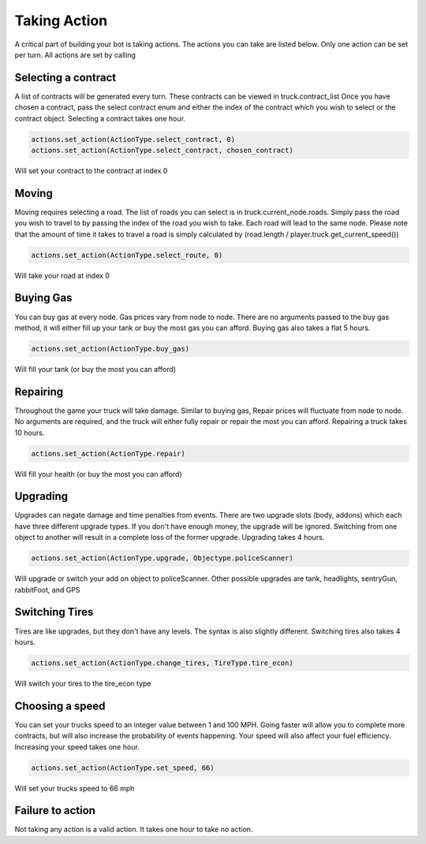 =============
Taking Action
=============

A critical part of building your bot is taking actions. The actions you can take are listed below.
Only one action can be set per turn. All actions are set by calling


Selecting a contract
####################

A list of contracts will be generated every turn. These contracts can be viewed in truck.contract_list
Once you have chosen a contract, pass the select contract enum and either the index of the contract which you
wish to select or the contract object. Selecting a contract takes one hour.


.. code-block:: python

    actions.set_action(ActionType.select_contract, 0)
    actions.set_action(ActionType.select_contract, chosen_contract)

Will set your contract to the contract at index 0

Moving
######

Moving requires selecting a road. The list of roads you can select is in truck.current_node.roads. 
Simply pass the road you wish to travel to by passing the index of the road you wish to take. Each
road will lead to the same node. Please note that the amount of time it takes to travel a road is 
simply calculated by (road.length / player.truck.get_current_speed())


.. code-block:: python

    actions.set_action(ActionType.select_route, 0)

Will take your road at index 0


Buying Gas
##########

You can buy gas at every node. Gas prices vary from node to node. There are no arguments passed to the 
buy gas method, it will either fill up your tank or buy the most gas you can afford. Buying gas also takes 
a flat 5 hours.


.. code-block:: python

    actions.set_action(ActionType.buy_gas)

Will fill your tank (or buy the most you can afford)


Repairing
##########

Throughout the game your truck will take damage. Similar to buying gas, Repair prices will fluctuate from 
node to node. No arguments are required, and the truck will either fully repair or repair the most you can 
afford. Repairing a truck takes 10 hours.

.. code-block:: python

    actions.set_action(ActionType.repair)

Will fill your health (or buy the most you can afford)

Upgrading
#########

Upgrades can negate damage and time penalties from events. There are two upgrade slots (body, addons) 
which each have three different upgrade types. If you don't have enough money, the upgrade will be ignored. Switching 
from one object to another will result in a complete loss of the former upgrade. Upgrading takes 4 hours.

.. code-block:: python

    actions.set_action(ActionType.upgrade, Objectype.policeScanner)

Will upgrade or switch your add on object to policeScanner. Other possible upgrades are tank, headlights, sentryGun, rabbitFoot, and GPS

Switching Tires
###############

Tires are like upgrades, but they don't have any levels. The syntax is also slightly different. Switching tires also
takes 4 hours.

.. code-block:: python

   actions.set_action(ActionType.change_tires, TireType.tire_econ)

Will switch your tires to the tire_econ type



Choosing a speed
################

You can set your trucks speed to an integer value between 1 and 100 MPH. Going faster will allow you to complete more
contracts, but will also increase the probability of events happening. Your speed will also affect your fuel efficiency.
Increasing your speed takes one hour.

.. code-block:: python

    actions.set_action(ActionType.set_speed, 66)

Will set your trucks speed to 66 mph

Failure to action
#################

Not taking any action is a valid action. It takes one hour to take no action.
